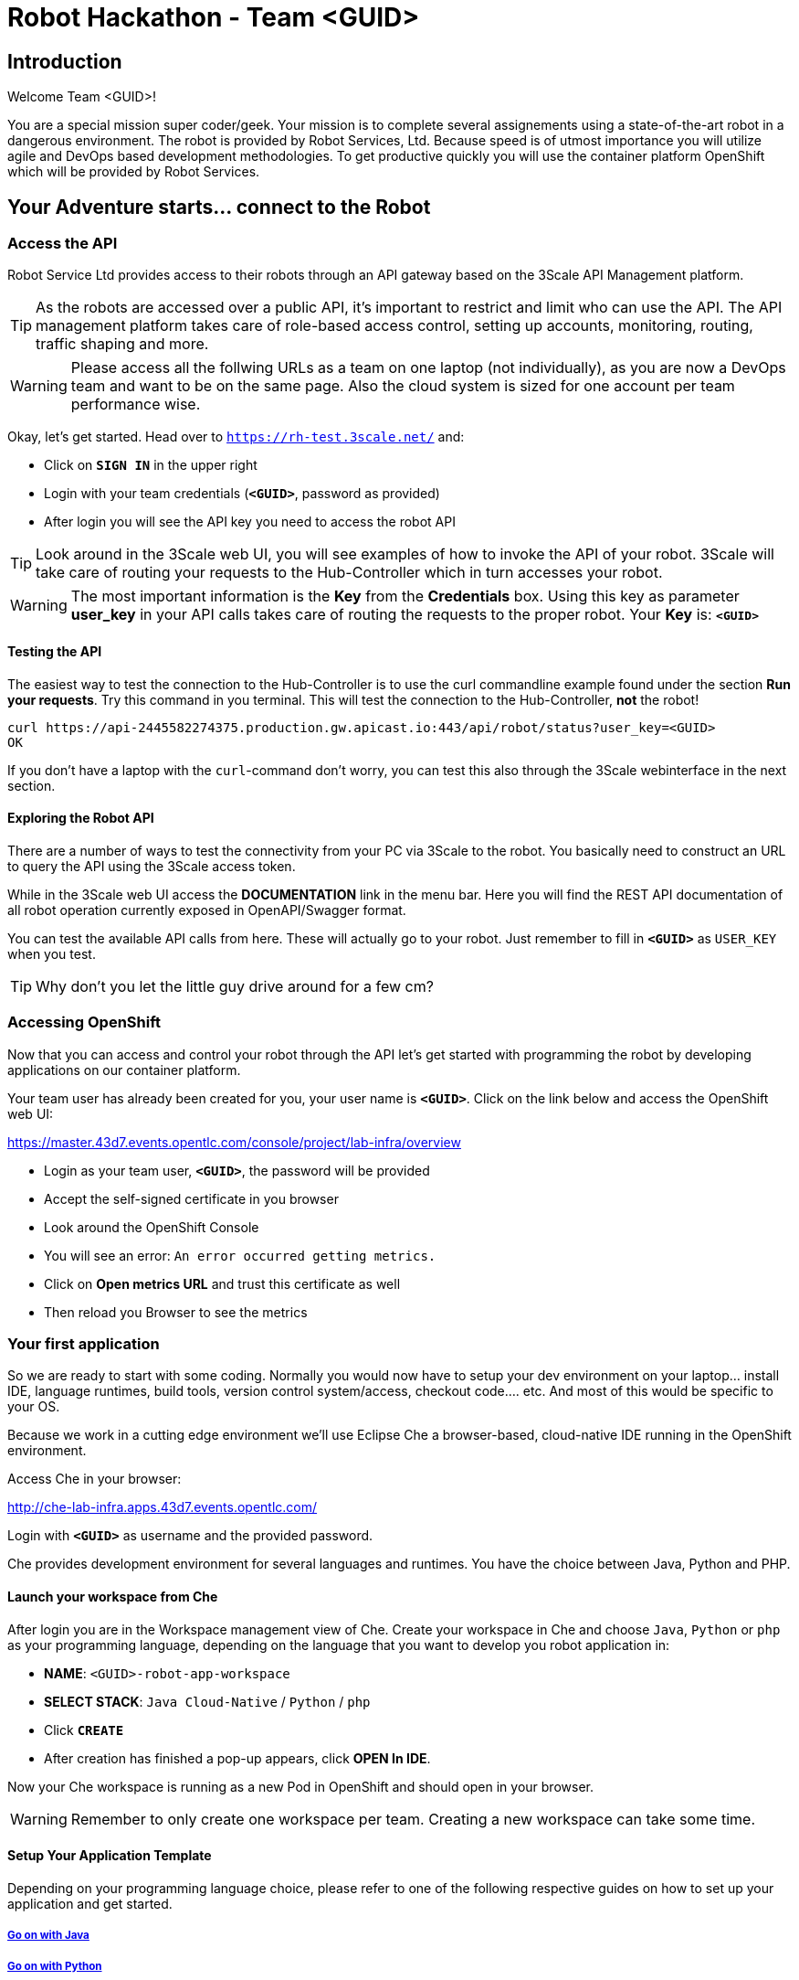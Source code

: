 = Robot Hackathon - Team <GUID>

== Introduction

Welcome Team <GUID>!

You are a special mission super coder/geek. Your mission is to complete 
several assignements using a state-of-the-art robot in a dangerous environment. 
The robot is provided by Robot Services, Ltd. Because speed is of utmost 
importance you will utilize agile and DevOps based development 
methodologies. To get productive quickly you will use the container 
platform OpenShift which will be provided by Robot Services. 

== Your Adventure starts... connect to the Robot

=== Access the API

Robot Service Ltd provides access to their robots through an API gateway based 
on the 3Scale API Management platform.

TIP: As the robots are accessed over a public API, it's important to 
restrict and limit who can use the API. The API management platform takes care 
of role-based access control, setting up accounts, monitoring, routing, traffic 
shaping and more.

WARNING: Please access all the follwing URLs as a team on one laptop (not individually), as you are now a DevOps 
team and want to be on the same page. Also the cloud system is sized for one account per team performance wise. 

Okay, let's get started. Head over to `https://rh-test.3scale.net/[https://rh-test.3scale.net/^]` and:

* Click on `*SIGN IN*` in the upper right
* Login with your team credentials (`*<GUID>*`, password as provided)
* After login you will see the API key you need to access the robot API

TIP: Look around in the 3Scale web UI, you will see examples of how to invoke 
the API of your robot. 3Scale will take care of routing your requests to the 
Hub-Controller which in turn accesses your robot. 

WARNING: The most important information is the *Key* from the *Credentials* 
box. Using this key as parameter *user_key* in your API calls takes care of routing the 
requests to the proper robot. Your *Key* is: `*<GUID>*`

==== Testing the API

The easiest way to test the connection to the Hub-Controller is to use the 
curl commandline example found under the section *Run your requests*. Try this command in you terminal. This will test the connection to the Hub-Controller, *not* the robot!

----
curl https://api-2445582274375.production.gw.apicast.io:443/api/robot/status?user_key=<GUID>
OK
----

If you don't have a laptop with the `curl`-command don't worry, you can test this also through the 3Scale webinterface in the next section.

==== Exploring the Robot API

There are a number of ways to test the connectivity from your PC via 3Scale to 
the robot. You basically need to construct an URL to query the API using 
the 3Scale access token.

While in the 3Scale web UI access the *DOCUMENTATION* link in the menu bar. 
Here you will find the REST API documentation of all robot operation currently 
exposed in OpenAPI/Swagger format.

You can test the available API calls from here. These will actually go to your 
robot. Just remember to fill in `*<GUID>*` as `USER_KEY` when you test.

TIP: Why don't you let the little guy drive around for a few cm?

=== Accessing OpenShift

Now that you can access and control your robot through the API let's get 
started with programming the robot by developing applications on our container 
platform. 

Your team user has already been created for you, your user name is `*<GUID>*`. Click on the link below and access the OpenShift web UI:

https://master.43d7.events.opentlc.com/console/project/lab-infra/overview[https://master.43d7.events.opentlc.com/console/project/lab-infra/overview^]

* Login as your team user, `*<GUID>*`, the password will be provided
* Accept the self-signed certificate in you browser 
* Look around the OpenShift Console
* You will see an error: `An error occurred getting metrics.` 
* Click on *Open metrics URL* and trust this certificate as well
* Then reload you Browser to see the metrics

=== Your first application

So we are ready to start with some coding. Normally you would now have to setup your 
dev environment on your laptop... install IDE, language runtimes, build tools, version control 
system/access, checkout code.... etc. And most of this would be specific to your OS.

Because we work in a cutting edge environment we'll use Eclipse Che
a browser-based, cloud-native IDE running in the OpenShift environment.

Access Che in your browser:

http://che-lab-infra.apps.43d7.events.opentlc.com/[http://che-lab-infra.apps.43d7.events.opentlc.com/^]


Login with `*<GUID>*` as username and the provided password.

Che provides development environment for several languages and runtimes. You have the choice between Java, Python and PHP.

==== Launch your workspace from Che

After login you are in the Workspace management view of Che. Create your 
workspace in Che and choose `Java`, `Python` or `php` as your programming language, depending on the language that you want to develop you robot application in:

* *NAME*: `<GUID>-robot-app-workspace` 
* *SELECT STACK*: `Java Cloud-Native` / `Python` / `php`
* Click `*CREATE*`
* After creation has finished a pop-up appears, click *OPEN In IDE*.

Now your Che workspace is running as a new Pod in OpenShift and should open in your browser. 

WARNING: Remember to only create one workspace per team. Creating a new workspace can take some time.

==== Setup Your Application Template 

Depending on your programming language choice, please refer to one of the following respective guides on how to set up your application and get started.

===== https://adoc.redhat.partners/lab/build-github.php?guid=<GUID>&file=robot-java-module.adoc&dir=/nexus-Six/openshift-robot-hackathon/master/doc/[Go on with Java^]

===== https://adoc.redhat.partners/lab/build-github.php?guid=<GUID>&file=robot-python-module.adoc&dir=/nexus-Six/openshift-robot-hackathon/master/doc/[Go on with Python^]

===== https://adoc.redhat.partners/lab/build-github.php?guid=<GUID>&file=robot-php-module.adoc&dir=/nexus-Six/openshift-robot-hackathon/master/doc/[Go on with PHP^]

== Now the Fun Starts!

Okay, by now you should have:

* set up a complete Cloud Native Development Environment in the programming language of your choice  
* gone through some training missions to get you up to speed

You have all the information to get started hacking the robot!

=== Final Mission

As explained your mission will be to navigate your robot through an unkown labyrinth with a combination of driving and distance checks. So prepare and test your robot with different maze variations.

Good Luck and Robotz Go, Go, Go! 

== Links

3Scale Web UI: +
https://rh-test.3scale.net/[https://rh-test.3scale.net/^]

OpenShift Web UI: +
https://master.43d7.events.opentlc.com/console/project/lab-infra/overview[https://master.43d7.events.opentlc.com/console/project/lab-infra/overview^]

Che Web UI: +
http://che-lab-infra.apps.43d7.events.opentlc.com/[http://che-lab-infra.apps.43d7.events.opentlc.com/^]

Gogs Web UI: +
http://gogs-lab-infra.apps.43d7.events.opentlc.com[http://gogs-lab-infra.apps.43d7.events.opentlc.com^]








